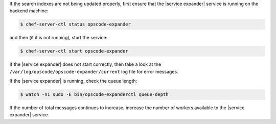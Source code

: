 .. The contents of this file may be included in multiple topics (using the includes directive).
.. The contents of this file should be modified in a way that preserves its ability to appear in multiple topics.


If the search indexes are not being updated properly, first ensure that the |service expander| service is running on the backend machine:

.. code-block:: bash

   $ chef-server-ctl status opscode-expander

and then (if it is not running), start the service:

.. code-block:: bash

   $ chef-server-ctl start opscode-expander

If the |service expander| does not start correctly, then take a look at the ``/var/log/opscode/opscode-expander/current`` log file for error messages. 

If the |service expander| is running, check the queue length:

.. code-block:: bash

   $ watch -n1 sudo -E bin/opscode-expanderctl queue-depth

If the number of total messages continues to increase, increase the number of workers available to the |service expander| service.

